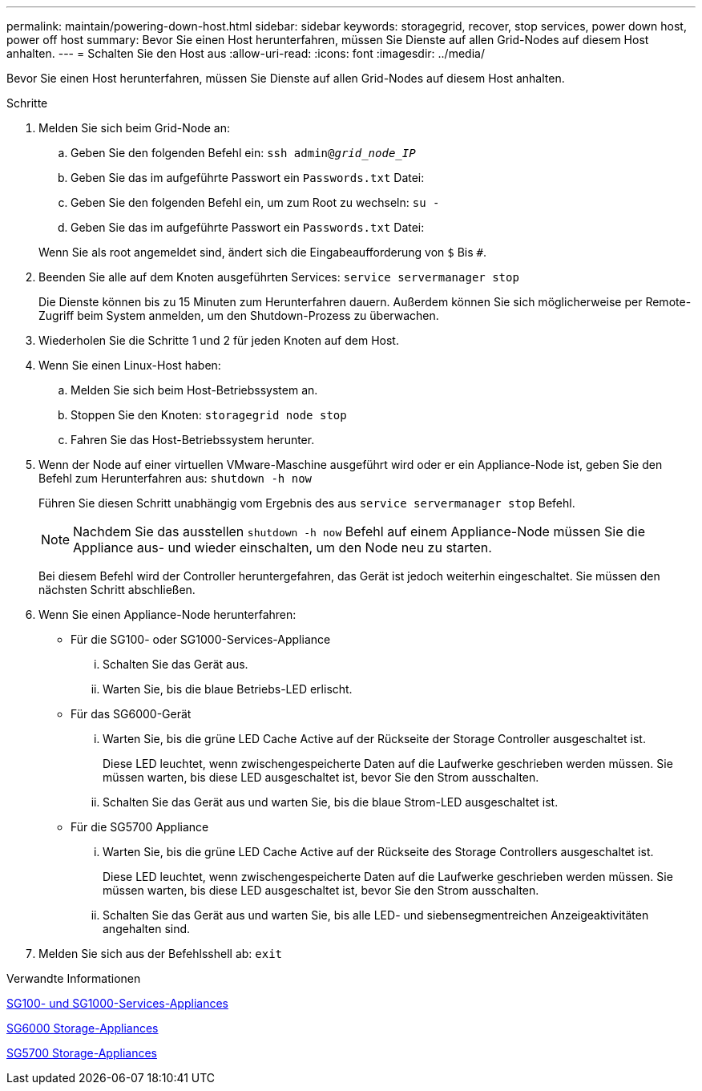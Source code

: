 ---
permalink: maintain/powering-down-host.html 
sidebar: sidebar 
keywords: storagegrid, recover, stop services, power down host, power off host 
summary: Bevor Sie einen Host herunterfahren, müssen Sie Dienste auf allen Grid-Nodes auf diesem Host anhalten. 
---
= Schalten Sie den Host aus
:allow-uri-read: 
:icons: font
:imagesdir: ../media/


[role="lead"]
Bevor Sie einen Host herunterfahren, müssen Sie Dienste auf allen Grid-Nodes auf diesem Host anhalten.

.Schritte
. Melden Sie sich beim Grid-Node an:
+
.. Geben Sie den folgenden Befehl ein: `ssh admin@_grid_node_IP_`
.. Geben Sie das im aufgeführte Passwort ein `Passwords.txt` Datei:
.. Geben Sie den folgenden Befehl ein, um zum Root zu wechseln: `su -`
.. Geben Sie das im aufgeführte Passwort ein `Passwords.txt` Datei:


+
Wenn Sie als root angemeldet sind, ändert sich die Eingabeaufforderung von `$` Bis `#`.

. Beenden Sie alle auf dem Knoten ausgeführten Services: `service servermanager stop`
+
Die Dienste können bis zu 15 Minuten zum Herunterfahren dauern. Außerdem können Sie sich möglicherweise per Remote-Zugriff beim System anmelden, um den Shutdown-Prozess zu überwachen.

. Wiederholen Sie die Schritte 1 und 2 für jeden Knoten auf dem Host.
. Wenn Sie einen Linux-Host haben:
+
.. Melden Sie sich beim Host-Betriebssystem an.
.. Stoppen Sie den Knoten: `storagegrid node stop`
.. Fahren Sie das Host-Betriebssystem herunter.


. Wenn der Node auf einer virtuellen VMware-Maschine ausgeführt wird oder er ein Appliance-Node ist, geben Sie den Befehl zum Herunterfahren aus: `shutdown -h now`
+
Führen Sie diesen Schritt unabhängig vom Ergebnis des aus `service servermanager stop` Befehl.

+

NOTE: Nachdem Sie das ausstellen `shutdown -h now` Befehl auf einem Appliance-Node müssen Sie die Appliance aus- und wieder einschalten, um den Node neu zu starten.

+
Bei diesem Befehl wird der Controller heruntergefahren, das Gerät ist jedoch weiterhin eingeschaltet. Sie müssen den nächsten Schritt abschließen.

. Wenn Sie einen Appliance-Node herunterfahren:
+
** Für die SG100- oder SG1000-Services-Appliance
+
... Schalten Sie das Gerät aus.
... Warten Sie, bis die blaue Betriebs-LED erlischt.


** Für das SG6000-Gerät
+
... Warten Sie, bis die grüne LED Cache Active auf der Rückseite der Storage Controller ausgeschaltet ist.
+
Diese LED leuchtet, wenn zwischengespeicherte Daten auf die Laufwerke geschrieben werden müssen. Sie müssen warten, bis diese LED ausgeschaltet ist, bevor Sie den Strom ausschalten.

... Schalten Sie das Gerät aus und warten Sie, bis die blaue Strom-LED ausgeschaltet ist.


** Für die SG5700 Appliance
+
... Warten Sie, bis die grüne LED Cache Active auf der Rückseite des Storage Controllers ausgeschaltet ist.
+
Diese LED leuchtet, wenn zwischengespeicherte Daten auf die Laufwerke geschrieben werden müssen. Sie müssen warten, bis diese LED ausgeschaltet ist, bevor Sie den Strom ausschalten.

... Schalten Sie das Gerät aus und warten Sie, bis alle LED- und siebensegmentreichen Anzeigeaktivitäten angehalten sind.




. Melden Sie sich aus der Befehlsshell ab: `exit`


.Verwandte Informationen
xref:../sg100-1000/index.adoc[SG100- und SG1000-Services-Appliances]

xref:../sg6000/index.adoc[SG6000 Storage-Appliances]

xref:../sg5700/index.adoc[SG5700 Storage-Appliances]
